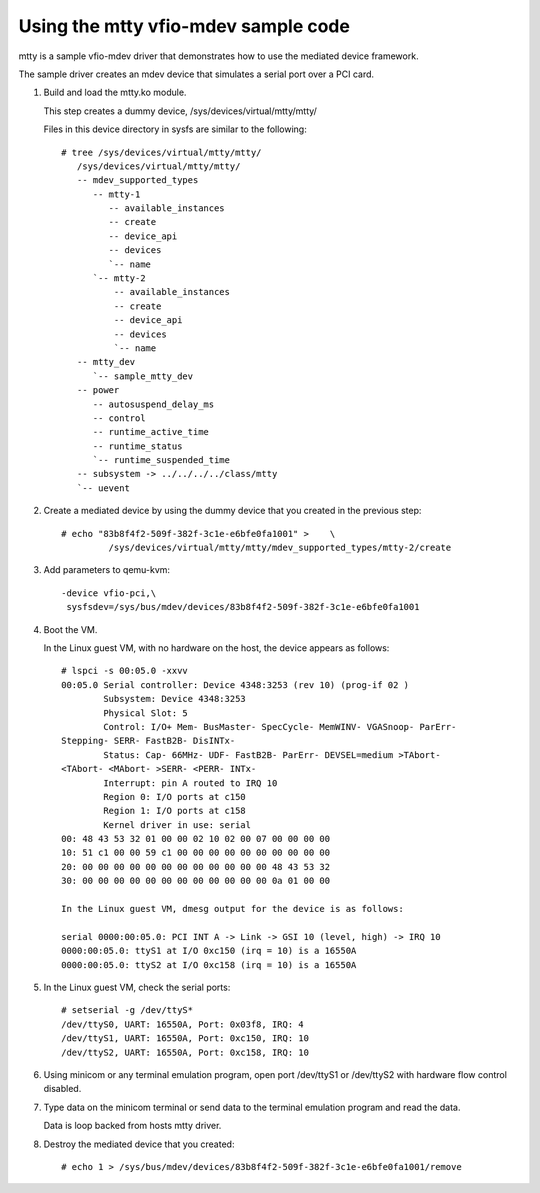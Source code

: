 Using the mtty vfio-mdev sample code
====================================

mtty is a sample vfio-mdev driver that demonstrates how to use the mediated
device framework.

The sample driver creates an mdev device that simulates a serial port over a PCI
card.

1. Build and load the mtty.ko module.

   This step creates a dummy device, /sys/devices/virtual/mtty/mtty/

   Files in this device directory in sysfs are similar to the following::

     # tree /sys/devices/virtual/mtty/mtty/
        /sys/devices/virtual/mtty/mtty/
        -- mdev_supported_types
           -- mtty-1
              -- available_instances
              -- create
              -- device_api
              -- devices
              `-- name
           `-- mtty-2
               -- available_instances
               -- create
               -- device_api
               -- devices
               `-- name
        -- mtty_dev
           `-- sample_mtty_dev
        -- power
           -- autosuspend_delay_ms
           -- control
           -- runtime_active_time
           -- runtime_status
           `-- runtime_suspended_time
        -- subsystem -> ../../../../class/mtty
        `-- uevent

2. Create a mediated device by using the dummy device that you created in the
   previous step::

     # echo "83b8f4f2-509f-382f-3c1e-e6bfe0fa1001" >	\
              /sys/devices/virtual/mtty/mtty/mdev_supported_types/mtty-2/create

3. Add parameters to qemu-kvm::

     -device vfio-pci,\
      sysfsdev=/sys/bus/mdev/devices/83b8f4f2-509f-382f-3c1e-e6bfe0fa1001

4. Boot the VM.

   In the Linux guest VM, with no hardware on the host, the device appears
   as  follows::

     # lspci -s 00:05.0 -xxvv
     00:05.0 Serial controller: Device 4348:3253 (rev 10) (prog-if 02 )
             Subsystem: Device 4348:3253
             Physical Slot: 5
             Control: I/O+ Mem- BusMaster- SpecCycle- MemWINV- VGASnoop- ParErr-
     Stepping- SERR- FastB2B- DisINTx-
             Status: Cap- 66MHz- UDF- FastB2B- ParErr- DEVSEL=medium >TAbort-
     <TAbort- <MAbort- >SERR- <PERR- INTx-
             Interrupt: pin A routed to IRQ 10
             Region 0: I/O ports at c150 
             Region 1: I/O ports at c158 
             Kernel driver in use: serial
     00: 48 43 53 32 01 00 00 02 10 02 00 07 00 00 00 00
     10: 51 c1 00 00 59 c1 00 00 00 00 00 00 00 00 00 00
     20: 00 00 00 00 00 00 00 00 00 00 00 00 48 43 53 32
     30: 00 00 00 00 00 00 00 00 00 00 00 00 0a 01 00 00

     In the Linux guest VM, dmesg output for the device is as follows:

     serial 0000:00:05.0: PCI INT A -> Link -> GSI 10 (level, high) -> IRQ 10
     0000:00:05.0: ttyS1 at I/O 0xc150 (irq = 10) is a 16550A
     0000:00:05.0: ttyS2 at I/O 0xc158 (irq = 10) is a 16550A


5. In the Linux guest VM, check the serial ports::

     # setserial -g /dev/ttyS*
     /dev/ttyS0, UART: 16550A, Port: 0x03f8, IRQ: 4
     /dev/ttyS1, UART: 16550A, Port: 0xc150, IRQ: 10
     /dev/ttyS2, UART: 16550A, Port: 0xc158, IRQ: 10

6. Using minicom or any terminal emulation program, open port /dev/ttyS1 or
   /dev/ttyS2 with hardware flow control disabled.

7. Type data on the minicom terminal or send data to the terminal emulation
   program and read the data.

   Data is loop backed from hosts mtty driver.

8. Destroy the mediated device that you created::

     # echo 1 > /sys/bus/mdev/devices/83b8f4f2-509f-382f-3c1e-e6bfe0fa1001/remove

